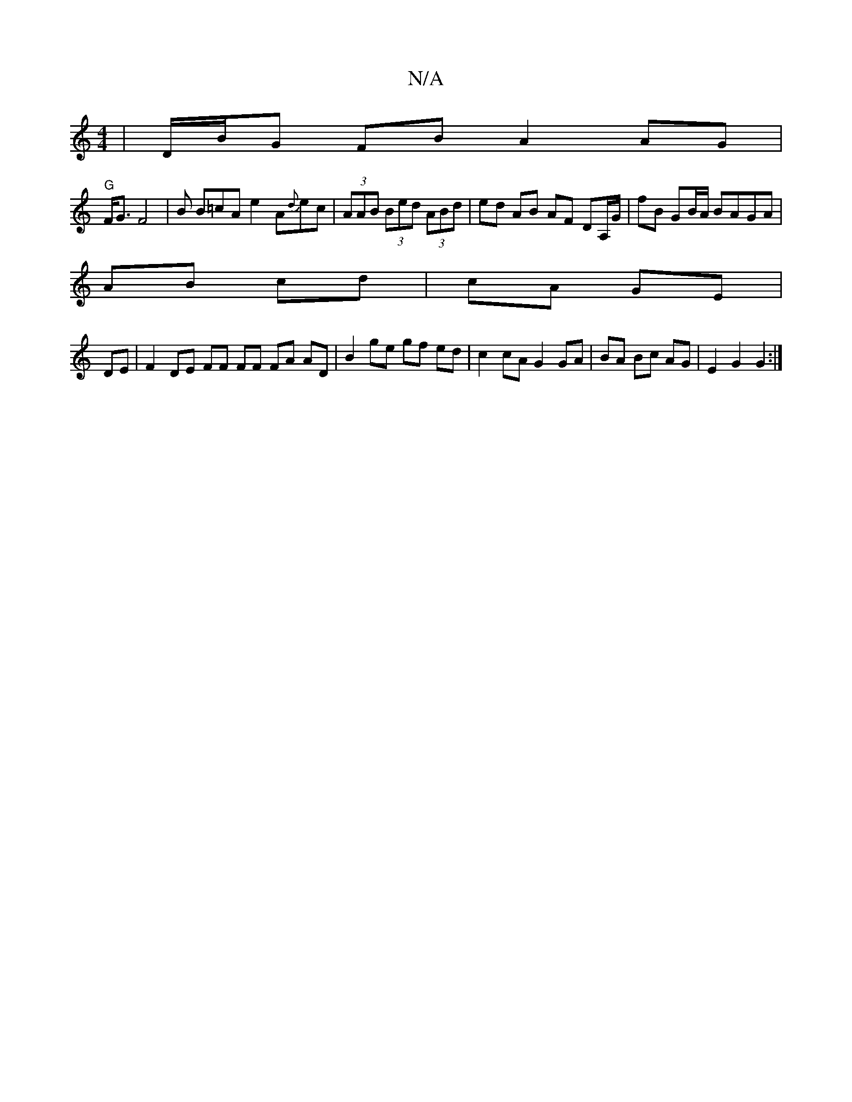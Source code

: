 X:1
T:N/A
M:4/4
R:N/A
K:Cmajor
, | D/B/G FB A2 AG |
"G"F<G F4 | B B=cA e2 A{d}ec | (3AAB (3Bed (3ABd | ed AB AF DmA,/G/|fB GB/A/ BAGA|
AB cd|cA GE|
DE|F2 DE FF FF FA AD | B2 ge gf ed | c2 cA G2 GA |BA Bc AG | E2 G2 G2 :|

|: E2 GA 